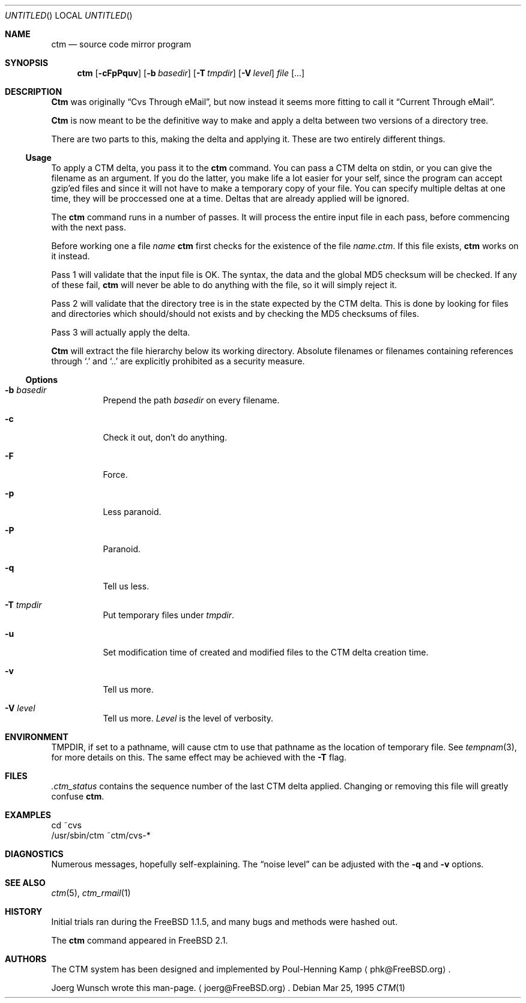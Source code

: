 .\"----------------------------------------------------------------------------
.\""THE BEER-WARE LICENSE" (Revision 42): 
.\"<joerg@freebsd.org> wrote this file.  As long as you retain this notice you
.\"can do whatever you want with this stuff. If we meet some day, and you think
.\"this stuff is worth it, you can buy me a beer in return.       Joerg Wunsch
.\"----------------------------------------------------------------------------
.\"
.\" This manual page is partially obtained from Poul-Hennings CTM README
.\" file.
.\"
.\" CTM and ctm(1) by <phk@login.dknet.dk>
.\"
.\" $Id: ctm.1,v 1.2 1997/09/14 01:02:22 deraadt Exp $
.\"
.Dd Mar 25, 1995
.Os
.Dt CTM 1
.Sh NAME
.Nm ctm
.Nd source code mirror program
.Sh SYNOPSIS
.Nm ctm
.Op Fl cFpPquv
.Op Fl b Ar basedir
.Op Fl T Ar tmpdir
.Op Fl V Ar level
.Ar file Op ...
.Sh DESCRIPTION
.Nm Ctm
was originally
.Dq Cvs Through eMail ,
but now instead it seems more fitting to call it
.Dq Current Through eMail .

.Nm Ctm
is now meant to be the definitive way to make and apply a delta between
two versions of a directory tree.

There are two parts to this, making the delta and applying it.  These are two
entirely different things.

.Ss Usage

To apply a CTM delta, you pass it to the
.Nm ctm
command.  You can pass a CTM delta on stdin, or you can give the
filename as an argument.  If you do the latter, you make life a lot
easier for your self, since the program can accept gzip'ed files and
since it will not have to make a temporary copy of your file.  You can
specify multiple deltas at one time, they will be proccessed one at a
time.  Deltas that are already applied will be ignored.

The
.Nm ctm
command runs in a number of passes.  It will process the entire
input file in each pass, before commencing with the next pass.

Before working one a file
.Ar name
.Nm ctm
first checks for the existence of the file
.Ar name.ctm .
If this file exists,
.Nm ctm
works on it instead.

Pass 1 will validate that the input file is OK.  The syntax, the data
and the global MD5 checksum will be checked.  If any of these fail,
.Nm ctm
will never be able to do anything with the file, so it will simply
reject it.

Pass 2 will validate that the directory tree is in the state expected by
the CTM delta.  This is done by looking for files and directories which
should/should not exists and by checking the MD5 checksums of files.  

Pass 3 will actually apply the delta.

.Nm Ctm
will extract the file hierarchy below its working directory.  Absolute
filenames or filenames containing references through
.Sq \&.
and
.Sq \&.\&.
are explicitly prohibited as a security measure.

.Ss Options

.Bl -tag -width indent -compact

.It Fl b Ar basedir
Prepend the path
.Ar basedir
on every filename.

.It Fl c
Check it out, don't do anything.

.It Fl F
Force.

.It Fl p
Less paranoid.

.It Fl P
Paranoid.

.It Fl q
Tell us less.

.It Fl T Ar tmpdir
Put temporary files under
.Ar tmpdir .

.It Fl u
Set modification time of created and modified files to the CTM delta
creation time.

.It Fl v
Tell us more.

.It Fl V Ar level
Tell us more.
.Ar Level
is the level of verbosity.

.El

.Sh ENVIRONMENT
.Ev TMPDIR,
if set to a pathname, will cause ctm to use that pathname
as the location of temporary file.
See
.Xr tempnam 3 ,
for more details on this.
The same effect may be achieved with the
.Fl T
flag.

.Sh FILES

.Pa .ctm_status
contains the sequence number of the last CTM delta applied.  Changing
or removing this file will greatly confuse
.Nm ctm .

.Sh EXAMPLES

.Bd -literal

cd ~cvs
/usr/sbin/ctm ~ctm/cvs-*

.Ed

.Sh DIAGNOSTICS

Numerous messages, hopefully self-explaining.  The
.Dq noise level
can be adjusted with the
.Fl q
and
.Fl v
options.

.Sh SEE ALSO
.Xr ctm 5 ,
.Xr ctm_rmail 1

.Sh HISTORY

Initial trials ran during the FreeBSD 1.1.5, and many bugs and 
methods were hashed out.

The
.Nm ctm
command appeared in FreeBSD 2.1.

.Sh AUTHORS

The CTM system has been designed and implemented by
Poul-Henning Kamp
.Aq phk@FreeBSD.org .

Joerg Wunsch wrote this man-page.
.Aq joerg@FreeBSD.org .

